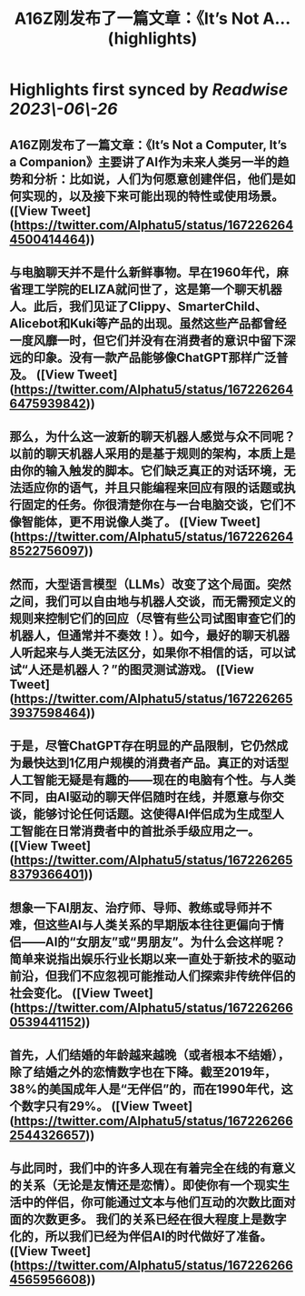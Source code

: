 :PROPERTIES:
:title: A16Z刚发布了一篇文章：《It’s Not A... (highlights)
:END:
:PROPERTIES:
:author: [[Alphatu5 on Twitter]]
:full\-title: "A16Z刚发布了一篇文章：《It’s Not A..."
:category: [[tweets]]
:url: https://twitter.com/Alphatu5/status/1672262644500414464
:END:

* Highlights first synced by [[Readwise]] [[2023\-06\-26]]
** A16Z刚发布了一篇文章：《It’s Not a Computer, It’s a Companion》主要讲了AI作为未来人类另一半的趋势和分析：比如说，人们为何愿意创建伴侣，他们是如何实现的，以及接下来可能出现的特性或使用场景。 ([View Tweet](https://twitter.com/Alphatu5/status/1672262644500414464))
** 与电脑聊天并不是什么新鲜事物。早在1960年代，麻省理工学院的ELIZA就问世了，这是第一个聊天机器人。此后，我们见证了Clippy、SmarterChild、Alicebot和Kuki等产品的出现。虽然这些产品都曾经一度风靡一时，但它们并没有在消费者的意识中留下深远的印象。没有一款产品能够像ChatGPT那样广泛普及。 ([View Tweet](https://twitter.com/Alphatu5/status/1672262646475939842))
** 那么，为什么这一波新的聊天机器人感觉与众不同呢？以前的聊天机器人采用的是基于规则的架构，本质上是由你的输入触发的脚本。它们缺乏真正的对话环境，无法适应你的语气，并且只能编程来回应有限的话题或执行固定的任务。你很清楚你在与一台电脑交谈，它们不像智能体，更不用说像人类了。 ([View Tweet](https://twitter.com/Alphatu5/status/1672262648522756097))
** 然而，大型语言模型（LLMs）改变了这个局面。突然之间，我们可以自由地与机器人交谈，而无需预定义的规则来控制它们的回应（尽管有些公司试图审查它们的机器人，但通常并不奏效！）。如今，最好的聊天机器人听起来与人类无法区分，如果你不相信的话，可以试试“人还是机器人？”的图灵测试游戏。 ([View Tweet](https://twitter.com/Alphatu5/status/1672262653937598464))
** 于是，尽管ChatGPT存在明显的产品限制，它仍然成为最快达到1亿用户规模的消费者产品。真正的对话型人工智能无疑是有趣的——现在的电脑有个性。与人类不同，由AI驱动的聊天伴侣随时在线，并愿意与你交谈，能够讨论任何话题。这使得AI伴侣成为生成型人工智能在日常消费者中的首批杀手级应用之一。 ([View Tweet](https://twitter.com/Alphatu5/status/1672262658379366401))
** 想象一下AI朋友、治疗师、导师、教练或导师并不难，但这些AI与人类关系的早期版本往往更偏向于情侣——AI的“女朋友”或“男朋友”。为什么会这样呢？简单来说指出娱乐行业长期以来一直处于新技术的驱动前沿，但我们不应忽视可能推动人们探索非传统伴侣的社会变化。 ([View Tweet](https://twitter.com/Alphatu5/status/1672262660539441152))
** 首先，人们结婚的年龄越来越晚（或者根本不结婚），除了结婚之外的恋情数字也在下降。截至2019年，38%的美国成年人是“无伴侣”的，而在1990年代，这个数字只有29%。 ([View Tweet](https://twitter.com/Alphatu5/status/1672262662544326657))
** 与此同时，我们中的许多人现在有着完全在线的有意义的关系（无论是友情还是恋情）。即使你有一个现实生活中的伴侣，你可能通过文本与他们互动的次数比面对面的次数更多。  我们的关系已经在很大程度上是数字化的，所以我们已经为伴侣AI的时代做好了准备。 ([View Tweet](https://twitter.com/Alphatu5/status/1672262664565956608))